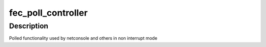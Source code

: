 .. -*- coding: utf-8; mode: rst -*-
.. src-file: drivers/net/ethernet/freescale/fec_main.c

.. _`fec_poll_controller`:

fec_poll_controller
===================

.. c:function:: void fec_poll_controller(struct net_device *dev)

    FEC Poll controller function

    :param struct net_device \*dev:
        The FEC network adapter

.. _`fec_poll_controller.description`:

Description
-----------

Polled functionality used by netconsole and others in non interrupt mode

.. This file was automatic generated / don't edit.

